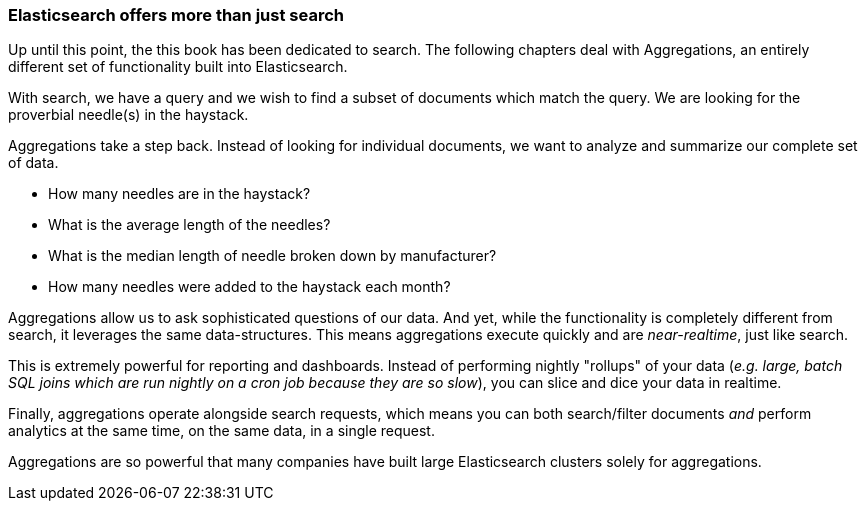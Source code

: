 
=== Elasticsearch offers more than just search

Up until this point, the this book has been dedicated to search.  The following
chapters deal with Aggregations, an entirely different set of functionality
built into Elasticsearch.

With search, we have a query and we wish to find a subset of documents which
match the query.  We are looking for the proverbial needle(s) in the 
haystack.

Aggregations take a step back.  Instead of looking for individual documents, 
we want to analyze and summarize our complete set of data.  

- How many needles are in the haystack?  
- What is the average length of the needles?  
- What is the median length of needle broken down by manufacturer?
- How many needles were added to the haystack each month?

Aggregations allow us to ask sophisticated questions of our data.  And yet, while
the functionality is completely different from search, it leverages the 
same data-structures.  This means aggregations execute quickly and are
_near-realtime_, just like search.

This is extremely powerful for reporting and dashboards.  Instead of performing
nightly "rollups" of your data (_e.g. large, batch SQL joins which
are run nightly on a cron job because they are so slow_), you can slice and dice
your data in realtime.

Finally, aggregations operate alongside search requests, which means you can
both search/filter documents _and_ perform analytics at the same time, on the
same data, in a single request.

Aggregations are so powerful that many companies have built large Elasticsearch
clusters solely for aggregations.
